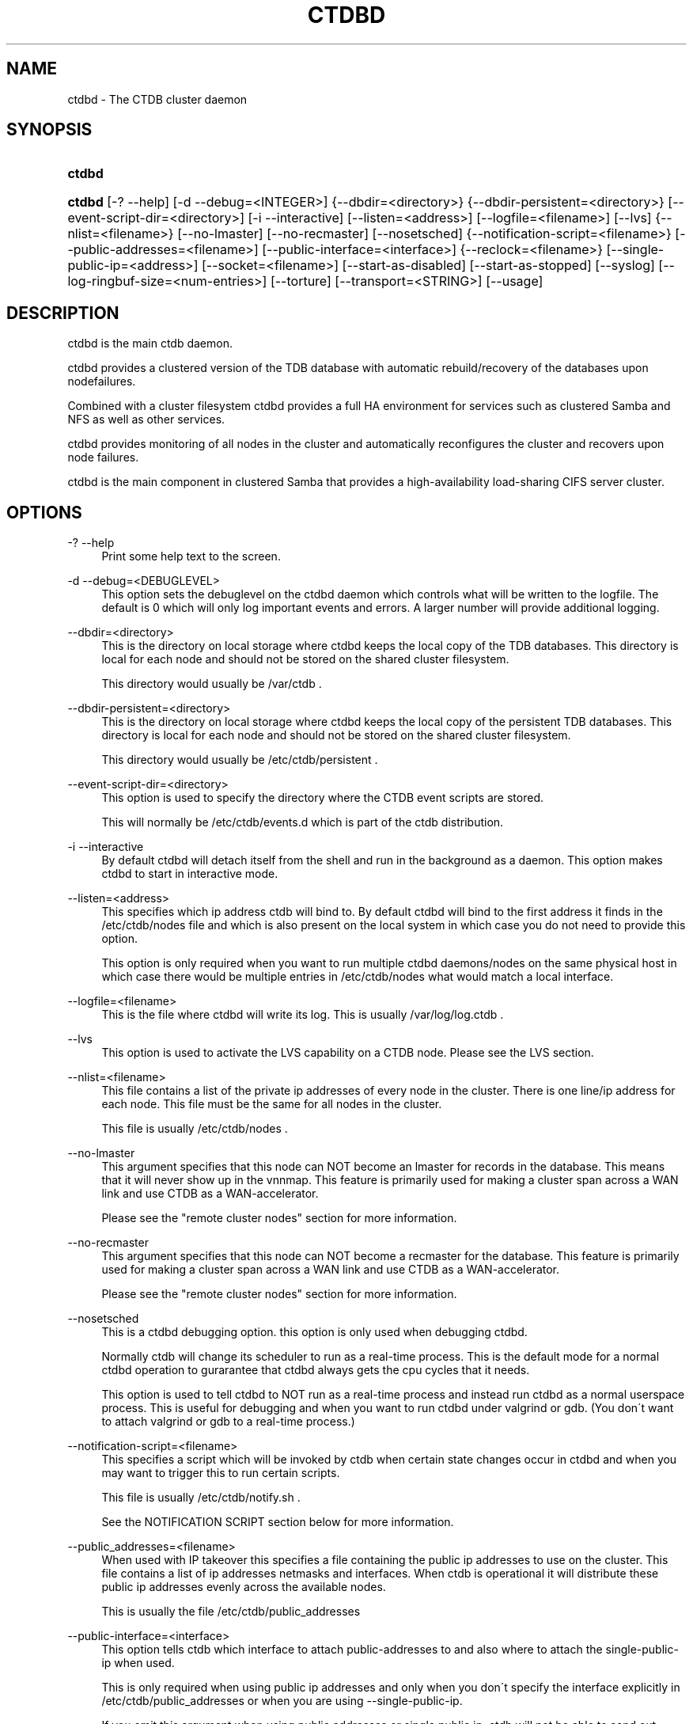 '\" t
.\"     Title: ctdbd
.\"    Author: [FIXME: author] [see http://docbook.sf.net/el/author]
.\" Generator: DocBook XSL Stylesheets v1.75.2 <http://docbook.sf.net/>
.\"      Date: 09/08/2010
.\"    Manual: CTDB - clustered TDB database
.\"    Source: ctdb
.\"  Language: English
.\"
.TH "CTDBD" "1" "09/08/2010" "ctdb" "CTDB \- clustered TDB database"
.\" -----------------------------------------------------------------
.\" * set default formatting
.\" -----------------------------------------------------------------
.\" disable hyphenation
.nh
.\" disable justification (adjust text to left margin only)
.ad l
.\" -----------------------------------------------------------------
.\" * MAIN CONTENT STARTS HERE *
.\" -----------------------------------------------------------------
.SH "NAME"
ctdbd \- The CTDB cluster daemon
.SH "SYNOPSIS"
.HP \w'\fBctdbd\fR\ 'u
\fBctdbd\fR
.HP \w'\fBctdbd\fR\ 'u
\fBctdbd\fR [\-?\ \-\-help] [\-d\ \-\-debug=<INTEGER>] {\-\-dbdir=<directory>} {\-\-dbdir\-persistent=<directory>} [\-\-event\-script\-dir=<directory>] [\-i\ \-\-interactive] [\-\-listen=<address>] [\-\-logfile=<filename>] [\-\-lvs] {\-\-nlist=<filename>} [\-\-no\-lmaster] [\-\-no\-recmaster] [\-\-nosetsched] {\-\-notification\-script=<filename>} [\-\-public\-addresses=<filename>] [\-\-public\-interface=<interface>] {\-\-reclock=<filename>} [\-\-single\-public\-ip=<address>] [\-\-socket=<filename>] [\-\-start\-as\-disabled] [\-\-start\-as\-stopped] [\-\-syslog] [\-\-log\-ringbuf\-size=<num\-entries>] [\-\-torture] [\-\-transport=<STRING>] [\-\-usage]
.SH "DESCRIPTION"
.PP
ctdbd is the main ctdb daemon\&.
.PP
ctdbd provides a clustered version of the TDB database with automatic rebuild/recovery of the databases upon nodefailures\&.
.PP
Combined with a cluster filesystem ctdbd provides a full HA environment for services such as clustered Samba and NFS as well as other services\&.
.PP
ctdbd provides monitoring of all nodes in the cluster and automatically reconfigures the cluster and recovers upon node failures\&.
.PP
ctdbd is the main component in clustered Samba that provides a high\-availability load\-sharing CIFS server cluster\&.
.SH "OPTIONS"
.PP
\-? \-\-help
.RS 4
Print some help text to the screen\&.
.RE
.PP
\-d \-\-debug=<DEBUGLEVEL>
.RS 4
This option sets the debuglevel on the ctdbd daemon which controls what will be written to the logfile\&. The default is 0 which will only log important events and errors\&. A larger number will provide additional logging\&.
.RE
.PP
\-\-dbdir=<directory>
.RS 4
This is the directory on local storage where ctdbd keeps the local copy of the TDB databases\&. This directory is local for each node and should not be stored on the shared cluster filesystem\&.
.sp
This directory would usually be /var/ctdb \&.
.RE
.PP
\-\-dbdir\-persistent=<directory>
.RS 4
This is the directory on local storage where ctdbd keeps the local copy of the persistent TDB databases\&. This directory is local for each node and should not be stored on the shared cluster filesystem\&.
.sp
This directory would usually be /etc/ctdb/persistent \&.
.RE
.PP
\-\-event\-script\-dir=<directory>
.RS 4
This option is used to specify the directory where the CTDB event scripts are stored\&.
.sp
This will normally be /etc/ctdb/events\&.d which is part of the ctdb distribution\&.
.RE
.PP
\-i \-\-interactive
.RS 4
By default ctdbd will detach itself from the shell and run in the background as a daemon\&. This option makes ctdbd to start in interactive mode\&.
.RE
.PP
\-\-listen=<address>
.RS 4
This specifies which ip address ctdb will bind to\&. By default ctdbd will bind to the first address it finds in the /etc/ctdb/nodes file and which is also present on the local system in which case you do not need to provide this option\&.
.sp
This option is only required when you want to run multiple ctdbd daemons/nodes on the same physical host in which case there would be multiple entries in /etc/ctdb/nodes what would match a local interface\&.
.RE
.PP
\-\-logfile=<filename>
.RS 4
This is the file where ctdbd will write its log\&. This is usually /var/log/log\&.ctdb \&.
.RE
.PP
\-\-lvs
.RS 4
This option is used to activate the LVS capability on a CTDB node\&. Please see the LVS section\&.
.RE
.PP
\-\-nlist=<filename>
.RS 4
This file contains a list of the private ip addresses of every node in the cluster\&. There is one line/ip address for each node\&. This file must be the same for all nodes in the cluster\&.
.sp
This file is usually /etc/ctdb/nodes \&.
.RE
.PP
\-\-no\-lmaster
.RS 4
This argument specifies that this node can NOT become an lmaster for records in the database\&. This means that it will never show up in the vnnmap\&. This feature is primarily used for making a cluster span across a WAN link and use CTDB as a WAN\-accelerator\&.
.sp
Please see the "remote cluster nodes" section for more information\&.
.RE
.PP
\-\-no\-recmaster
.RS 4
This argument specifies that this node can NOT become a recmaster for the database\&. This feature is primarily used for making a cluster span across a WAN link and use CTDB as a WAN\-accelerator\&.
.sp
Please see the "remote cluster nodes" section for more information\&.
.RE
.PP
\-\-nosetsched
.RS 4
This is a ctdbd debugging option\&. this option is only used when debugging ctdbd\&.
.sp
Normally ctdb will change its scheduler to run as a real\-time process\&. This is the default mode for a normal ctdbd operation to gurarantee that ctdbd always gets the cpu cycles that it needs\&.
.sp
This option is used to tell ctdbd to NOT run as a real\-time process and instead run ctdbd as a normal userspace process\&. This is useful for debugging and when you want to run ctdbd under valgrind or gdb\&. (You don\'t want to attach valgrind or gdb to a real\-time process\&.)
.RE
.PP
\-\-notification\-script=<filename>
.RS 4
This specifies a script which will be invoked by ctdb when certain state changes occur in ctdbd and when you may want to trigger this to run certain scripts\&.
.sp
This file is usually /etc/ctdb/notify\&.sh \&.
.sp
See the NOTIFICATION SCRIPT section below for more information\&.
.RE
.PP
\-\-public_addresses=<filename>
.RS 4
When used with IP takeover this specifies a file containing the public ip addresses to use on the cluster\&. This file contains a list of ip addresses netmasks and interfaces\&. When ctdb is operational it will distribute these public ip addresses evenly across the available nodes\&.
.sp
This is usually the file /etc/ctdb/public_addresses
.RE
.PP
\-\-public\-interface=<interface>
.RS 4
This option tells ctdb which interface to attach public\-addresses to and also where to attach the single\-public\-ip when used\&.
.sp
This is only required when using public ip addresses and only when you don\'t specify the interface explicitly in /etc/ctdb/public_addresses or when you are using \-\-single\-public\-ip\&.
.sp
If you omit this argument when using public addresses or single public ip, ctdb will not be able to send out Gratious ARPs correctly or be able to kill tcp connections correctly which will lead to application failures\&.
.RE
.PP
\-\-reclock=<filename>
.RS 4
This is the name of the lock file stored of the shared cluster filesystem that ctdbd uses to prevent split brains from occuring\&. This file must be stored on shared storage\&.
.sp
It is possible to run CTDB without a reclock file, but then there will be no protection against split brain if the network becomes partitioned\&. Using CTDB without a reclock file is strongly discouraged\&.
.RE
.PP
\-\-socket=<filename>
.RS 4
This specifies the name of the domain socket that ctdbd will create\&. This socket is used for local clients to attach to and communicate with the ctdbd daemon\&.
.sp
The default is /tmp/ctdb\&.socket \&. You only need to use this option if you plan to run multiple ctdbd daemons on the same physical host\&.
.RE
.PP
\-\-start\-as\-disabled
.RS 4
This makes the ctdb daemon to be DISABLED when it starts up\&.
.sp
As it is DISABLED it will not get any of the public ip addresses allocated to it, and thus this allow you to start ctdb on a node without causing any ip address to failover from other nodes onto the new node\&.
.sp
When used, the administrator must keep track of when nodes start and manually enable them again using the "ctdb enable" command, or else the node will not host any services\&.
.sp
A node that is DISABLED will not host any services and will not be reachable/used by any clients\&.
.RE
.PP
\-\-start\-as\-stopped
.RS 4
This makes the ctdb daemon to be STOPPED when it starts up\&.
.sp
A node that is STOPPED does not host any public addresses\&. It is not part of the VNNMAP so it does act as an LMASTER\&. It also has all databases locked in recovery mode until restarted\&.
.sp
To restart and activate a STOPPED node, the command "ctdb continue" is used\&.
.sp
A node that is STOPPED will not host any services and will not be reachable/used by any clients\&.
.RE
.PP
\-\-syslog
.RS 4
Send all log messages to syslog instead of to the ctdb logfile\&.
.RE
.PP
\-\-log\-ringbuf\-size=<num\-entries>
.RS 4
In addition to the normal loggign to a log file, CTDBD also keeps a in\-memory ringbuffer containing the most recent log entries for all log levels (except DEBUG)\&.
.sp
This is useful since it allows for keeping continous logs to a file at a reasonable non\-verbose level, but shortly after an incident has occured, a much more detailed log can be pulled from memory\&. This can allow you to avoid having to reproduce an issue due to the on\-disk logs being of insufficient detail\&.
.sp
This in\-memory ringbuffer contains a fixed number of the most recent entries\&. This is settable at startup either through the \-\-log\-ringbuf\-size argument, or preferably by using CTDB_LOG_RINGBUF_SIZE in the sysconfig file\&.
.sp
Use the "ctdb getlog" command to access this log\&.
.RE
.PP
\-\-torture
.RS 4
This option is only used for development and testing of ctdbd\&. It adds artificial errors and failures to the common codepaths in ctdbd to verify that ctdbd can recover correctly for failures\&.
.sp
You do NOT want to use this option unless you are developing and testing new functionality in ctdbd\&.
.RE
.PP
\-\-transport=<STRING>
.RS 4
This option specifies which transport to use for ctdbd internode communications\&. The default is "tcp"\&.
.sp
Currently only "tcp" is supported but "infiniband" might be implemented in the future\&.
.RE
.PP
\-\-usage
.RS 4
Print useage information to the screen\&.
.RE
.SH "PRIVATE VS PUBLIC ADDRESSES"
.PP
When used for ip takeover in a HA environment, each node in a ctdb cluster has multiple ip addresses assigned to it\&. One private and one or more public\&.
.SS "Private address"
.PP
This is the physical ip address of the node which is configured in linux and attached to a physical interface\&. This address uniquely identifies a physical node in the cluster and is the ip addresses that ctdbd will use to communicate with the ctdbd daemons on the other nodes in the cluster\&.
.PP
The private addresses are configured in /etc/ctdb/nodes (unless the \-\-nlist option is used) and contain one line for each node in the cluster\&. Each line contains the private ip address for one node in the cluster\&. This file must be the same on all nodes in the cluster\&.
.PP
Since the private addresses are only available to the network when the corresponding node is up and running you should not use these addresses for clients to connect to services provided by the cluster\&. Instead client applications should only attach to the public addresses since these are guaranteed to always be available\&.
.PP
When using ip takeover, it is strongly recommended that the private addresses are configured on a private network physically separated from the rest of the network and that this private network is dedicated to CTDB traffic\&.

      Example /etc/ctdb/nodes for a four node cluster:
      
.sp
.if n \{\
.RS 4
.\}
.nf
        10\&.1\&.1\&.1
        10\&.1\&.1\&.2
        10\&.1\&.1\&.3
        10\&.1\&.1\&.4
      
.fi
.if n \{\
.RE
.\}
.SS "Public address"
.PP
A public address on the other hand is not attached to an interface\&. This address is managed by ctdbd itself and is attached/detached to a physical node at runtime\&.
.PP
The ctdb cluster will assign/reassign these public addresses across the available healthy nodes in the cluster\&. When one node fails, its public address will be migrated to and taken over by a different node in the cluster to ensure that all public addresses are always available to clients as long as there are still nodes available capable of hosting this address\&.
.PP
These addresses are not physically attached to a specific node\&. The \'ctdb ip\' command can be used to view the current assignment of public addresses and which physical node is currently serving it\&.
.PP
On each node this file contains a list of the public addresses that this node is capable of hosting\&. The list also contain the netmask and the interface where this address should be attached for the case where you may want to serve data out through multiple different interfaces\&.

      Example /etc/ctdb/public_addresses for a node that can host 4 public addresses:
      
.sp
.if n \{\
.RS 4
.\}
.nf
        11\&.1\&.1\&.1/24 eth0
        11\&.1\&.1\&.2/24 eth0
        11\&.1\&.2\&.1/24 eth1
        11\&.1\&.2\&.2/24 eth1
      
.fi
.if n \{\
.RE
.\}
.PP
In most cases this file would be the same on all nodes in a cluster but there are exceptions when one may want to use different files on different nodes\&.

	Example: 4 nodes partitioned into two subgroups :
	
.sp
.if n \{\
.RS 4
.\}
.nf
	Node 0:/etc/ctdb/public_addresses
		10\&.1\&.1\&.1/24 eth0
		10\&.1\&.1\&.2/24 eth0

	Node 1:/etc/ctdb/public_addresses
		10\&.1\&.1\&.1/24 eth0
		10\&.1\&.1\&.2/24 eth0

	Node 2:/etc/ctdb/public_addresses
		10\&.2\&.1\&.1/24 eth0
		10\&.2\&.1\&.2/24 eth0

	Node 3:/etc/ctdb/public_addresses
		10\&.2\&.1\&.1/24 eth0
		10\&.2\&.1\&.2/24 eth0
	
.fi
.if n \{\
.RE
.\}
.PP
In this example nodes 0 and 1 host two public addresses on the 10\&.1\&.1\&.x network while nodes 2 and 3 host two public addresses for the 10\&.2\&.1\&.x network\&.
.PP
Ip address 10\&.1\&.1\&.1 can be hosted by either of nodes 0 or 1 and will be available to clients as long as at least one of these two nodes are available\&. If both nodes 0 and node 1 become unavailable 10\&.1\&.1\&.1 also becomes unavailable\&. 10\&.1\&.1\&.1 can not be failed over to node 2 or node 3 since these nodes do not have this ip address listed in their public addresses file\&.
.SH "NODE STATUS"
.PP
The current status of each node in the cluster can be viewed by the \'ctdb status\' command\&.
.PP
There are five possible states for a node\&.
.PP
OK \- This node is fully functional\&.
.PP
DISCONNECTED \- This node could not be connected through the network and is currently not particpating in the cluster\&. If there is a public IP address associated with this node it should have been taken over by a different node\&. No services are running on this node\&.
.PP
DISABLED \- This node has been administratively disabled\&. This node is still functional and participates in the CTDB cluster but its IP addresses have been taken over by a different node and no services are currently being hosted\&.
.PP
UNHEALTHY \- A service provided by this node is malfunctioning and should be investigated\&. The CTDB daemon itself is operational and participates in the cluster\&. Its public IP address has been taken over by a different node and no services are currently being hosted\&. All unhealthy nodes should be investigated and require an administrative action to rectify\&.
.PP
BANNED \- This node failed too many recovery attempts and has been banned from participating in the cluster for a period of RecoveryBanPeriod seconds\&. Any public IP address has been taken over by other nodes\&. This node does not provide any services\&. All banned nodes should be investigated and require an administrative action to rectify\&. This node does not perticipate in the CTDB cluster but can still be communicated with\&. I\&.e\&. ctdb commands can be sent to it\&.
.PP
STOPPED \- A node that is stopped does not host any public ip addresses, nor is it part of the VNNMAP\&. A stopped node can not become LVSMASTER, RECMASTER or NATGW\&. This node does not perticipate in the CTDB cluster but can still be communicated with\&. I\&.e\&. ctdb commands can be sent to it\&.
.SH "PUBLIC TUNABLES"
.PP
These are the public tuneables that can be used to control how ctdb behaves\&.
.SS "KeepaliveInterval"
.PP
Default: 1
.PP
How often should the nodes send keepalives to eachother\&.
.SS "KeepaliveLimit"
.PP
Default: 5
.PP
After how many keepalive intervals without any traffic should a node wait until marking the peer as DISCONNECTED\&.
.SS "MonitorInterval"
.PP
Default: 15
.PP
How often should ctdb run the event scripts to check for a nodes health\&.
.SS "TickleUpdateInterval"
.PP
Default: 20
.PP
How often will ctdb record and store the "tickle" information used to kickstart stalled tcp connections after a recovery\&.
.SS "EventScriptTimeout"
.PP
Default: 20
.PP
How long should ctdb let an event script run before aborting it and marking the node unhealthy\&.
.SS "RecoveryBanPeriod"
.PP
Default: 300
.PP
If a node becomes banned causing repetitive recovery failures\&. The node will eventually become banned from the cluster\&. This controls how long the culprit node will be banned from the cluster before it is allowed to try to join the cluster again\&. Don\'t set to small\&. A node gets banned for a reason and it is usually due to real problems with the node\&.
.SS "DatabaseHashSize"
.PP
Default: 100000
.PP
Size of the hash chains for the local store of the tdbs that ctdb manages\&.
.SS "RerecoveryTimeout"
.PP
Default: 10
.PP
Once a recovery has completed, no additional recoveries are permitted until this timeout has expired\&.
.SS "EnableBans"
.PP
Default: 1
.PP
When set to 0, this disables BANNING completely in the cluster and thus nodes can not get banned, even it they break\&. Don\'t set to 0\&.
.SS "DeterministicIPs"
.PP
Default: 1
.PP
When enabled, this tunable makes ctdb try to keep public IP addresses locked to specific nodes as far as possible\&. This makes it easier for debugging since you can know that as long as all nodes are healthy public IP X will always be hosted by node Y\&.
.PP
The cost of using deterministic IP address assignment is that it disables part of the logic where ctdb tries to reduce the number of public IP assignment changes in the cluster\&. This tunable may increase the number of IP failover/failbacks that are performed on the cluster by a small margin\&.
.SS "DisableWhenUnhealthy"
.PP
Default: 0
.PP
When set, As soon as a node becomes unhealthy, that node will also automatically become permanently DISABLED\&. Once a node is DISABLED, the only way to make it participate in the cluster again and host services is by manually enabling the node again using \'ctdb enable\'\&.
.PP
This disables parts of the resilience and robustness of the cluster and should ONLY be used when the system administrator is actively monitoring the cluster, so that nodes can be enabled again\&.
.SS "NoIPFailback"
.PP
Default: 0
.PP
When set to 1, ctdb will not perform failback of IP addresses when a node becomes healthy\&. Ctdb WILL perform failover of public IP addresses when a node becomes UNHEALTHY, but when the node becomes HEALTHY again, ctdb will not fail the addresses back\&.
.PP
Use with caution! Normally when a node becomes available to the cluster ctdb will try to reassign public IP addresses onto the new node as a way to distribute the workload evenly across the clusternode\&. Ctdb tries to make sure that all running nodes have approximately the same number of public addresses it hosts\&.
.PP
When you enable this tunable, CTDB will no longer attempt to rebalance the cluster by failing IP addresses back to the new nodes\&. An unbalanced cluster will therefore remain unbalanced until there is manual intervention from the administrator\&. When this parameter is set, you can manually fail public IP addresses over to the new node(s) using the \'ctdb moveip\' command\&.
.SH "LVS"
.PP
LVS is a mode where CTDB presents one single IP address for the entire cluster\&. This is an alternative to using public IP addresses and round\-robin DNS to loadbalance clients across the cluster\&.
.PP
This is similar to using a layer\-4 loadbalancing switch but with some restrictions\&.
.PP
In this mode the cluster select a set of nodes in the cluster and loadbalance all client access to the LVS address across this set of nodes\&. This set of nodes are all LVS capable nodes that are HEALTHY, or if no HEALTHY nodes exists all LVS capable nodes regardless of health status\&. LVS will however never loadbalance traffic to nodes that are BANNED, STOPPED, DISABLED or DISCONNECTED\&. The "ctdb lvs" command is used to show which nodes are currently load\-balanced across\&.
.PP
One of the these nodes are elected as the LVSMASTER\&. This node receives all traffic from clients coming in to the LVS address and multiplexes it across the internal network to one of the nodes that LVS is using\&. When responding to the client, that node will send the data back directly to the client, bypassing the LVSMASTER node\&. The command "ctdb lvsmaster" will show which node is the current LVSMASTER\&.
.PP
The path used for a client i/o is thus :
.sp
.if n \{\
.RS 4
.\}
.nf
	(1) Client sends request packet to LVSMASTER
	(2) LVSMASTER passes the request on to one node across the internal network\&.
	(3) Selected node processes the request\&.
	(4) Node responds back to client\&.
    
.fi
.if n \{\
.RE
.\}
.PP
This means that all incoming traffic to the cluster will pass through one physical node, which limits scalability\&. You can send more data to the LVS address that one physical node can multiplex\&. This means that you should not use LVS if your I/O pattern is write\-intensive since you will be limited in the available network bandwidth that node can handle\&. LVS does work wery well for read\-intensive workloads where only smallish READ requests are going through the LVSMASTER bottleneck and the majority of the traffic volume (the data in the read replies) goes straight from the processing node back to the clients\&. For read\-intensive i/o patterns you can acheive very high throughput rates in this mode\&.
.PP
Note: you can use LVS and public addresses at the same time\&.
.SS "Configuration"
.PP
To activate LVS on a CTDB node you must specify CTDB_PUBLIC_INTERFACE and CTDB_LVS_PUBLIC_ADDRESS in /etc/sysconfig/ctdb\&.
.PP
You must also specify the "\-\-lvs" command line argument to ctdbd to activete LVS as a capability of the node\&. This should be done automatically for you by the /etc/init\&.d/ctdb script\&.
.PP
Example:
.sp
.if n \{\
.RS 4
.\}
.nf
	CTDB_PUBLIC_INTERFACE=eth0
	CTDB_LVS_PUBLIC_IP=10\&.0\&.0\&.237
	
.fi
.if n \{\
.RE
.\}
.PP
If you use LVS, you must still have a real/permanent address configured for the public interface on each node\&. This address must be routable and the cluster nodes must be configured so that all traffic back to client hosts are routed through this interface\&. This is also required in order to allow samba/winbind on the node to talk to the domain controller\&. (we can not use the lvs IP address to initiate outgoing traffic)
.PP
I\&.e\&. make sure that you can "ping" both the domain controller and also all of the clients from the node BEFORE you enable LVS\&. Also make sure that when you ping these hosts that the traffic is routed out through the eth0 interface\&.
.SH "REMOTE CLUSTER NODES"
.PP
It is possible to have a CTDB cluster that spans across a WAN link\&. For example where you have a CTDB cluster in your datacentre but you also want to have one additional CTDB node located at a remote branch site\&. This is similar to how a WAN accelerator works but with the difference that while a WAN\-accelerator often acts as a Proxy or a MitM, in the ctdb remote cluster node configuration the Samba instance at the remote site IS the genuine server, not a proxy and not a MitM, and thus provides 100% correct CIFS semantics to clients\&.
.PP
See the cluster as one single multihomed samba server where one of the NICs (the remote node) is very far away\&.
.PP
NOTE: This does require that the cluster filesystem you use can cope with WAN\-link latencies\&. Not all cluster filesystems can handle WAN\-link latencies! Whether this will provide very good WAN\-accelerator performance or it will perform very poorly depends entirely on how optimized your cluster filesystem is in handling high latency for data and metadata operations\&.
.PP
To activate a node as being a remote cluster node you need to set the following two parameters in /etc/sysconfig/ctdb for the remote node:
.sp
.if n \{\
.RS 4
.\}
.nf
CTDB_CAPABILITY_LMASTER=no
CTDB_CAPABILITY_RECMASTER=no
	
.fi
.if n \{\
.RE
.\}
.PP
Verify with the command "ctdb getcapabilities" that that node no longer has the recmaster or the lmaster capabilities\&.
.SH "NAT-GW"
.PP
Sometimes it is desireable to run services on the CTDB node which will need to originate outgoing traffic to external servers\&. This might be contacting NIS servers, LDAP servers etc\&. etc\&.
.PP
This can sometimes be problematic since there are situations when a node does not have any public ip addresses assigned\&. This could be due to the nobe just being started up and no addresses have been assigned yet or it could be that the node is UNHEALTHY in which case all public addresses have been migrated off\&.
.PP
If then the service status of CTDB depends on such services being able to always being able to originate traffic to external resources this becomes extra troublesome\&. The node might be UNHEALTHY because the service can not be reached, and the service can not be reached because the node is UNHEALTHY\&.
.PP
There are two ways to solve this problem\&. The first is by assigning a static ip address for one public interface on every node which will allow every node to be able to route traffic to the public network even if there are no public addresses assigned to the node\&. This is the simplest way but it uses up a lot of ip addresses since you have to assign both static and also public addresses to each node\&.
.SS "NAT\-GW"
.PP
A second way is to use the built in NAT\-GW feature in CTDB\&. With NAT\-GW you assign one public NATGW address for each natgw group\&. Each NATGW group is a set of nodes in the cluster that shares the same NATGW address to talk to the outside world\&. Normally there would only be one NATGW group spanning the entire cluster, but in situations where one ctdb cluster spans multiple physical sites it is useful to have one NATGW group for each of the two sites\&.
.PP
There can be multiple NATGW groups in one cluster but each node can only be member of one NATGW group\&.
.PP
In each NATGW group, one of the nodes is designated the NAT Gateway through which all traffic that is originated by nodes in this group will be routed through if a public addresses are not available\&.
.SS "Configuration"
.PP
NAT\-GW is configured in /etc/sysconfigctdb by setting the following variables:
.sp
.if n \{\
.RS 4
.\}
.nf
# NAT\-GW configuration
# Some services running on nthe CTDB node may need to originate traffic to
# remote servers before the node is assigned any IP addresses,
# This is problematic since before the node has public addresses the node might
# not be able to route traffic to the public networks\&.
# One solution is to have static public addresses assigned with routing
# in addition to the public address interfaces, thus guaranteeing that
# a node always can route traffic to the external network\&.
# This is the most simple solution but it uses up a large number of 
# additional ip addresses\&.
#
# A more complex solution is NAT\-GW\&.
# In this mode we only need one additional ip address for the cluster from
# the exsternal public network\&.
# One of the nodes in the cluster is elected to be hosting this ip address
# so it can reach the external services\&. This node is also configured
# to use NAT MASQUERADING for all traffic from the internal private network
# to the external network\&. This node is the NAT\-GW node\&.
#
# All other nodes are set up with a default rote with a metric of 10 to point
# to the nat\-gw node\&.
# 
# The effect of this is that only when a node does not have a public address
# and thus no proper routes to the external world it will instead
# route all packets through the nat\-gw node\&.
#
# CTDB_NATGW_NODES is the list of nodes that belong to this natgw group\&.
# You can have multiple natgw groups in one cluster but each node
# can only belong to one single natgw group\&.
#
# CTDB_NATGW_PUBLIC_IP=10\&.0\&.0\&.227/24
# CTDB_NATGW_PUBLIC_IFACE=eth0
# CTDB_NATGW_DEFAULT_GATEWAY=10\&.0\&.0\&.1
# CTDB_NATGW_PRIVATE_NETWORK=10\&.1\&.1\&.0/24
# CTDB_NATGW_NODES=/etc/ctdb/natgw_nodes
#
# Normally any node in the natgw group can act as the natgw master\&.
# In some configurations you may have special nodes that is a part of the
# cluster/natgw group, but where the node lacks connectivity to the 
# public network\&.
# For these cases, set this variable to make these nodes not able to
# become natgw master\&.
#
# CTDB_NATGW_SLAVE_ONLY=yes
    
.fi
.if n \{\
.RE
.\}
.SS "CTDB_NATGW_PUBLIC_IP"
.PP
This is an ip address in the public network that is used for all outgoing traffic when the public addresses are not assigned\&. This address will be assigned to one of the nodes in the cluster which will masquerade all traffic for the other nodes\&.
.PP
Format of this parameter is IPADDRESS/NETMASK
.SS "CTDB_NATGW_PUBLIC_IFACE"
.PP
This is the physical interface where the CTDB_NATGW_PUBLIC_IP will be assigned to\&. This should be an interface connected to the public network\&.
.PP
Format of this parameter is INTERFACE
.SS "CTDB_NATGW_DEFAULT_GATEWAY"
.PP
This is the default gateway to use on the node that is elected to host the CTDB_NATGW_PUBLIC_IP\&. This is the default gateway on the public network\&.
.PP
Format of this parameter is IPADDRESS
.SS "CTDB_NATGW_PRIVATE_NETWORK"
.PP
This is the network/netmask used for the interal private network\&.
.PP
Format of this parameter is IPADDRESS/NETMASK
.SS "CTDB_NATGW_NODES"
.PP
This is the list of all nodes that belong to the same NATGW group as this node\&. The default is /etc/ctdb/natgw_nodes\&.
.SS "Operation"
.PP
When the NAT\-GW functionality is used, one of the nodes is elected to act as a NAT router for all the other nodes in the group when they need to originate traffic to the external public network\&.
.PP
The NAT\-GW node is assigned the CTDB_NATGW_PUBLIC_IP to the designated interface and the provided default route\&. The NAT\-GW is configured to act as a router and to masquerade all traffic it receives from the internal private network and which is destined to the external network(s)\&.
.PP
All other nodes in the group are configured with a default route of metric 10 pointing to the designated NAT GW node\&.
.PP
This is implemented in the 11\&.natgw eventscript\&. Please see the eventscript for further information\&.
.SS "Removing/Changing NATGW at runtime"
.PP
The following are the procedures to change/remove a NATGW configuration at runtime, without having to restart ctdbd\&.
.PP
If you want to remove NATGW completely from a node, use these steps:
.sp
.if n \{\
.RS 4
.\}
.nf
1, Run \'CTDB_BASE=/etc/ctdb /etc/ctdb/events\&.d/11\&.natgw removenatgw\'
2, Then remove the configuration from /etc/sysconfig/ctdb
    
.fi
.if n \{\
.RE
.\}
.PP
If you want to change the NATGW configuration on a node :
.sp
.if n \{\
.RS 4
.\}
.nf
1, Run \'CTDB_BASE=/etc/ctdb /etc/ctdb/events\&.d/11\&.natgw removenatgw\'
2, Then change the configuration in /etc/sysconfig/ctdb
3, Run \'CTDB_BASE=/etc/ctdb /etc/ctdb/events\&.d/11\&.natgw updatenatgw\'
    
.fi
.if n \{\
.RE
.\}
.SH "NOTIFICATION SCRIPT"
.PP
Notification scripts are used with ctdb to have a call\-out from ctdb to a user\-specified script when certain state changes occur in ctdb\&. This is commonly to set up either sending SNMP traps or emails when a node becomes unhealthy and similar\&.
.PP
This is activated by setting CTDB_NOTIFY_SCRIPT=<your script> in the sysconfig file, or by adding \-\-notification\-script=<your script>\&.
.PP
See /etc/ctdb/notify\&.sh for an example script\&.
.PP
CTDB currently generates notifications on these state changes:
.SS "unhealthy"
.PP
This call\-out is triggered when the node changes to UNHEALTHY state\&.
.SS "healthy"
.PP
This call\-out is triggered when the node changes to HEALTHY state\&.
.SS "startup"
.PP
This call\-out is triggered when ctdb has started up and all managed services are up and running\&.
.SH "CLAMAV DAEMON"
.PP
CTDB has support to manage the popular anti\-virus daemon ClamAV\&. This support is implemented through the eventscript : /etc/ctdb/events\&.d/31\&.clamd\&.
.SS "Configuration"
.PP
Start by configuring CLAMAV normally and test that it works\&. Once this is done, copy the configuration files over to all the nodes so that all nodes share identical CLAMAV configurations\&. Once this is done you can proceed with the intructions below to activate CTDB support for CLAMAV\&.
.PP
First, to activate CLAMAV support in CTDB, edit /etc/sysconfig/ctdb and add the two lines :
.sp
.if n \{\
.RS 4
.\}
.nf
CTDB_MANAGES_CLAMD=yes
CTDB_CLAMD_SOCKET="/path/to/clamd\&.socket"
.fi
.if n \{\
.RE
.\}
.PP
Second, activate the eventscript
.sp
.if n \{\
.RS 4
.\}
.nf
ctdb enablescript 31\&.clamd
.fi
.if n \{\
.RE
.\}
.PP
Third, CTDB will now be starting and stopping this service accordingly, so make sure that the system is not configured to start/stop this service automatically\&. On RedHat systems you can disable the system starting/stopping CLAMAV automatically by running :
.sp
.if n \{\
.RS 4
.\}
.nf
chkconfig clamd off
.fi
.if n \{\
.RE
.\}
.PP
Once you have restarted CTDBD, use
.sp
.if n \{\
.RS 4
.\}
.nf
ctdb scriptstatus
.fi
.if n \{\
.RE
.\}
.sp
and verify that the 31\&.clamd eventscript is listed and that it was executed successfully\&.
.SH "SEE ALSO"
.PP
ctdb(1), onnode(1)
\m[blue]\fB\%http://ctdb.samba.org/\fR\m[]
.SH "COPYRIGHT/LICENSE"
.sp
.if n \{\
.RS 4
.\}
.nf
Copyright (C) Andrew Tridgell 2007
Copyright (C) Ronnie sahlberg 2007

This program is free software; you can redistribute it and/or modify
it under the terms of the GNU General Public License as published by
the Free Software Foundation; either version 3 of the License, or (at
your option) any later version\&.

This program is distributed in the hope that it will be useful, but
WITHOUT ANY WARRANTY; without even the implied warranty of
MERCHANTABILITY or FITNESS FOR A PARTICULAR PURPOSE\&.  See the GNU
General Public License for more details\&.

You should have received a copy of the GNU General Public License
along with this program; if not, see http://www\&.gnu\&.org/licenses/\&.
.fi
.if n \{\
.RE
.\}
